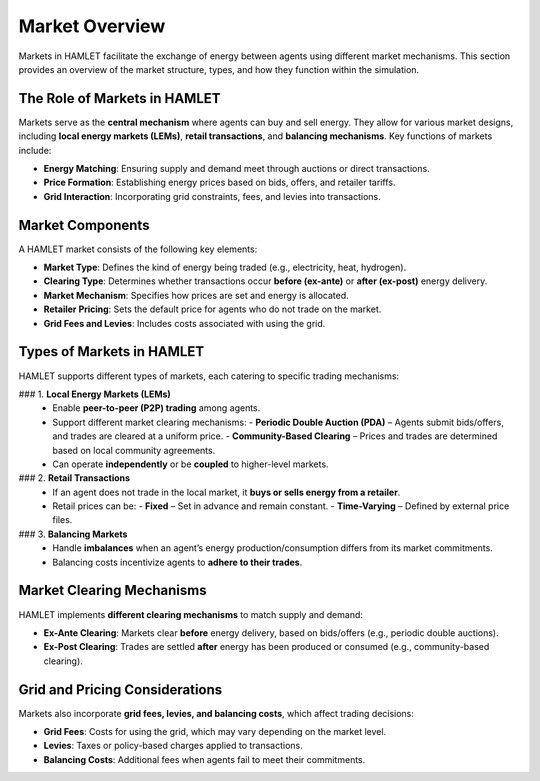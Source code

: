 Market Overview
===============

Markets in HAMLET facilitate the exchange of energy between agents using different market mechanisms. This section provides an overview of the market structure, types, and how they function within the simulation.

The Role of Markets in HAMLET
-----------------------------
Markets serve as the **central mechanism** where agents can buy and sell energy. They allow for various market designs, including **local energy markets (LEMs)**, **retail transactions**, and **balancing mechanisms**. Key functions of markets include:

- **Energy Matching**: Ensuring supply and demand meet through auctions or direct transactions.
- **Price Formation**: Establishing energy prices based on bids, offers, and retailer tariffs.
- **Grid Interaction**: Incorporating grid constraints, fees, and levies into transactions.

Market Components
-----------------
A HAMLET market consists of the following key elements:

- **Market Type**: Defines the kind of energy being traded (e.g., electricity, heat, hydrogen).
- **Clearing Type**: Determines whether transactions occur **before (ex-ante)** or **after (ex-post)** energy delivery.
- **Market Mechanism**: Specifies how prices are set and energy is allocated.
- **Retailer Pricing**: Sets the default price for agents who do not trade on the market.
- **Grid Fees and Levies**: Includes costs associated with using the grid.

Types of Markets in HAMLET
--------------------------
HAMLET supports different types of markets, each catering to specific trading mechanisms:

### 1. **Local Energy Markets (LEMs)**
   - Enable **peer-to-peer (P2P) trading** among agents.
   - Support different market clearing mechanisms:
     - **Periodic Double Auction (PDA)** – Agents submit bids/offers, and trades are cleared at a uniform price.
     - **Community-Based Clearing** – Prices and trades are determined based on local community agreements.
   - Can operate **independently** or be **coupled** to higher-level markets.

### 2. **Retail Transactions**
   - If an agent does not trade in the local market, it **buys or sells energy from a retailer**.
   - Retail prices can be:
     - **Fixed** – Set in advance and remain constant.
     - **Time-Varying** – Defined by external price files.

### 3. **Balancing Markets**
   - Handle **imbalances** when an agent’s energy production/consumption differs from its market commitments.
   - Balancing costs incentivize agents to **adhere to their trades**.

Market Clearing Mechanisms
--------------------------
HAMLET implements **different clearing mechanisms** to match supply and demand:

- **Ex-Ante Clearing**: Markets clear **before** energy delivery, based on bids/offers (e.g., periodic double auctions).
- **Ex-Post Clearing**: Trades are settled **after** energy has been produced or consumed (e.g., community-based clearing).

Grid and Pricing Considerations
-------------------------------
Markets also incorporate **grid fees, levies, and balancing costs**, which affect trading decisions:

- **Grid Fees**: Costs for using the grid, which may vary depending on the market level.
- **Levies**: Taxes or policy-based charges applied to transactions.
- **Balancing Costs**: Additional fees when agents fail to meet their commitments.
